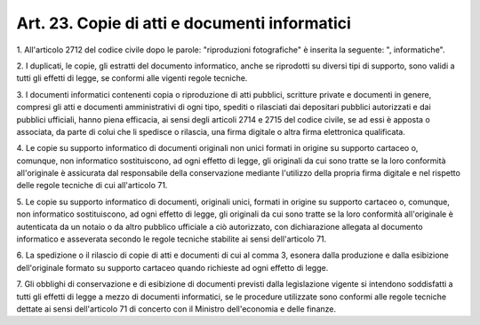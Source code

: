 
.. _art23:

Art. 23. Copie di atti e documenti informatici
^^^^^^^^^^^^^^^^^^^^^^^^^^^^^^^^^^^^^^^^^^^^^^



1\. All'articolo 2712 del codice civile dopo le parole:
"riproduzioni fotografiche" è inserita la seguente: ",
informatiche".

2\. I duplicati, le copie, gli estratti del documento informatico,
anche se riprodotti su diversi tipi di supporto, sono validi a tutti
gli effetti di legge, se conformi alle vigenti regole tecniche.

3\. I documenti informatici contenenti copia o riproduzione di atti
pubblici, scritture private e documenti in genere, compresi gli atti
e documenti amministrativi di ogni tipo, spediti o rilasciati dai
depositari pubblici autorizzati e dai pubblici ufficiali, hanno piena
efficacia, ai sensi degli articoli 2714 e 2715 del codice civile, se
ad essi è apposta o associata, da parte di colui che li spedisce o
rilascia, una firma digitale o altra firma elettronica qualificata.

4\. Le copie su supporto informatico di documenti originali non
unici formati in origine su supporto cartaceo o, comunque, non
informatico sostituiscono, ad ogni effetto di legge, gli originali da
cui sono tratte se la loro conformità all'originale è assicurata
dal responsabile della conservazione mediante l'utilizzo della
propria firma digitale e nel rispetto delle regole tecniche di cui
all'articolo 71.

5\. Le copie su supporto informatico di documenti, originali unici,
formati in origine su supporto cartaceo o, comunque, non informatico
sostituiscono, ad ogni effetto di legge, gli originali da cui sono
tratte se la loro conformità all'originale è autenticata da un
notaio o da altro pubblico ufficiale a ciò autorizzato, con
dichiarazione allegata al documento informatico e asseverata secondo
le regole tecniche stabilite ai sensi dell'articolo 71.

6\. La spedizione o il rilascio di copie di atti e documenti di cui
al comma 3, esonera dalla produzione e dalla esibizione
dell'originale formato su supporto cartaceo quando richieste ad ogni
effetto di legge.

7\. Gli obblighi di conservazione e di esibizione di documenti
previsti dalla legislazione vigente si intendono soddisfatti a tutti
gli effetti di legge a mezzo di documenti informatici, se le
procedure utilizzate sono conformi alle regole tecniche dettate ai
sensi dell'articolo 71 di concerto con il Ministro dell'economia e
delle finanze.




